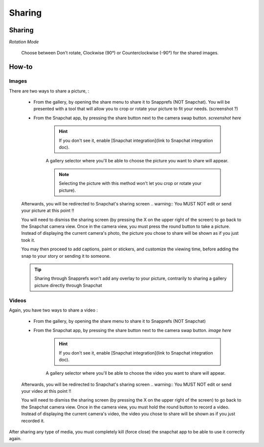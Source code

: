 Sharing
#################

Sharing
=======

*Rotation Mode*

	| Choose between Don't rotate, Clockwise (90°) or Counterclockwise (-90°) for the shared images.

	
	
How-to
======

Images
------


There are two ways to share a picture,   :

	* From the gallery, by opening the share menu to share it to Snapprefs (NOT Snapchat). You will be presented with a tool that will allow you to crop or rotate your picture to fit your needs. (screenshot ?)
	
	* From the Snapchat app, by pressing the share button next to the camera swap button. *screenshot here*

			.. hint:: If you don't see it, enable [Snapchat integration](link to Snapchat integration doc).

			A gallery selector where you'll be able to choose the picture you want to share will appear.

			.. note:: Selecting the picture with this method won't let you crop or rotate your picture).
 
	Afterwards, you will be redirected to Snapchat's sharing screen
	.. warning:: You MUST NOT edit or send your picture at this point !! 
	
	You will need to dismiss the sharing screen (by pressing the X on the upper right of the screen) to go back to the Snapchat camera view.
	Once in the camera view, you must press the round button to take a picture. Instead of displaying the current camera's photo, the picture you chose to share will be shown as if you just took it.

	You may then proceed to add captions, paint or stickers, and customize the viewing time, before adding the snap to your story or sending it to someone.
	
	.. tip:: Sharing through Snapprefs won't add any overlay to your picture, contrarily to sharing a gallery picture directly through Snapchat


Videos
------

Again, you have two ways to share a video :	

	* From the gallery, by opening the share menu to share it to Snapprefs (NOT Snapchat)
	
	* From the Snapchat app, by pressing the share button next to the camera swap button. *image here*

			.. hint:: If you don't see it, enable [Snapchat integration](link to Snapchat integration doc).

			A gallery selector where you'll be able to choose the video you want to share will appear.

 
	Afterwards, you will be redirected to Snapchat's sharing screen
	.. warning:: You MUST NOT edit or send your video at this point !! 
	
	You will need to dismiss the sharing screen (by pressing the X on the upper right of the screen) to go back to the Snapchat camera view.
	Once in the camera view, you must hold the round button to record a video. Instead of displaying the current camera's video, the video you chose to share will be shown as if you just recorded it.

	
After sharing any type of media, you must completely kill (force close) the snapchat app to be able to use it correctly again.